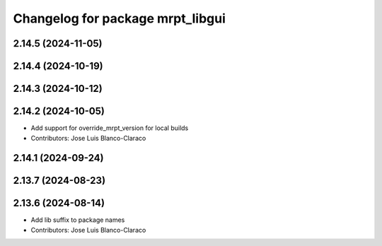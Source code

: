 ^^^^^^^^^^^^^^^^^^^^^^^^^^^^^^^^^
Changelog for package mrpt_libgui
^^^^^^^^^^^^^^^^^^^^^^^^^^^^^^^^^

2.14.5 (2024-11-05)
-------------------

2.14.4 (2024-10-19)
-------------------

2.14.3 (2024-10-12)
-------------------

2.14.2 (2024-10-05)
-------------------
* Add support for override_mrpt_version for local builds
* Contributors: Jose Luis Blanco-Claraco

2.14.1 (2024-09-24)
-------------------

2.13.7 (2024-08-23)
-------------------

2.13.6 (2024-08-14)
-------------------
* Add lib suffix to package names
* Contributors: Jose Luis Blanco-Claraco
